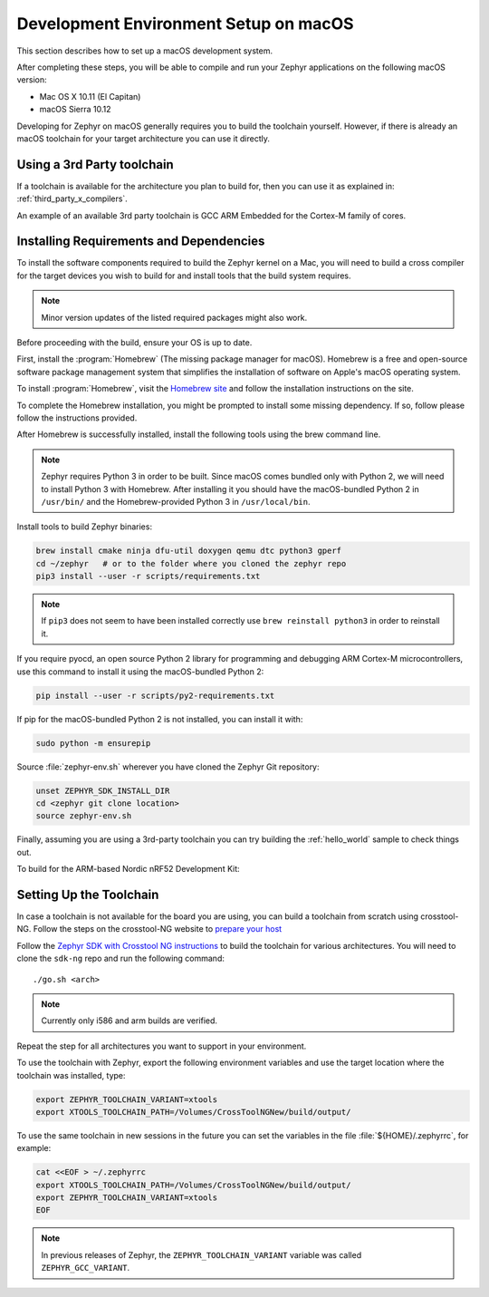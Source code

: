 .. _installing_zephyr_mac:

Development Environment Setup on macOS
######################################

This section describes how to set up a macOS development system.

After completing these steps, you will be able to compile and run your Zephyr
applications on the following macOS version:

* Mac OS X 10.11 (El Capitan)
* macOS Sierra 10.12

Developing for Zephyr on macOS generally requires you to build the
toolchain yourself. However, if there is already an macOS toolchain for your
target architecture you can use it directly.

Using a 3rd Party toolchain
***************************

If a toolchain is available for the architecture you plan to build for, then
you can use it as explained in: :ref:`third_party_x_compilers`.

An example of an available 3rd party toolchain is GCC ARM Embedded for the
Cortex-M family of cores.

.. _mac_requirements:

Installing Requirements and Dependencies
****************************************

To install the software components required to build the Zephyr kernel on a
Mac, you will need to build a cross compiler for the target devices you wish to
build for and install tools that the build system requires.

.. note::
   Minor version updates of the listed required packages might also
   work.

Before proceeding with the build, ensure your OS is up to date.

First, install the :program:`Homebrew` (The missing package manager for
macOS). Homebrew is a free and open-source software package management system
that simplifies the installation of software on Apple's macOS operating
system.

To install :program:`Homebrew`, visit the `Homebrew site`_ and follow the
installation instructions on the site.

To complete the Homebrew installation, you might be prompted to install some
missing dependency. If so, follow please follow the instructions provided.

After Homebrew is successfully installed, install the following tools using
the brew command line.

.. note::
   Zephyr requires Python 3 in order to be built. Since macOS comes bundled
   only with Python 2, we will need to install Python 3 with Homebrew. After
   installing it you should have the macOS-bundled Python 2 in ``/usr/bin/``
   and the Homebrew-provided Python 3 in ``/usr/local/bin``.

Install tools to build Zephyr binaries:

.. code-block:: console

   brew install cmake ninja dfu-util doxygen qemu dtc python3 gperf
   cd ~/zephyr   # or to the folder where you cloned the zephyr repo
   pip3 install --user -r scripts/requirements.txt

.. note::
   If ``pip3`` does not seem to have been installed correctly use
   ``brew reinstall python3`` in order to reinstall it.

If you require pyocd, an open source Python 2 library for programming and
debugging ARM Cortex-M microcontrollers, use this command to install it using
the macOS-bundled Python 2:

.. code-block:: console

   pip install --user -r scripts/py2-requirements.txt

If pip for the macOS-bundled Python 2 is not installed, you can install it with:

.. code-block:: console

   sudo python -m ensurepip

Source :file:`zephyr-env.sh` wherever you have cloned the Zephyr Git repository:

.. code-block:: console

   unset ZEPHYR_SDK_INSTALL_DIR
   cd <zephyr git clone location>
   source zephyr-env.sh

Finally, assuming you are using a 3rd-party toolchain you can try building the :ref:`hello_world` sample to check things out.

To build for the ARM-based Nordic nRF52 Development Kit:

.. zephyr-app-commands::
  :zephyr-app: samples/hello_world
  :board: nrf52_pca10040
  :host-os: unix
  :goals: build

.. _setting_up_mac_toolchain:

Setting Up the Toolchain
************************

In case a toolchain is not available for the board you are using, you can build
a toolchain from scratch using crosstool-NG. Follow the steps on the
crosstool-NG website to `prepare your host
<http://crosstool-ng.github.io/docs/os-setup/>`_

Follow the `Zephyr SDK with Crosstool NG instructions <https://github.com/zephyrproject-rtos/sdk-ng/blob/master/README.md>`_ to build
the toolchain for various architectures. You will need to clone the ``sdk-ng``
repo and run the following command::

   ./go.sh <arch>

.. note::
   Currently only i586 and arm builds are verified.


Repeat the step for all architectures you want to support in your environment.

To use the toolchain with Zephyr, export the following environment variables
and use the target location where the toolchain was installed, type:

.. code-block:: console

   export ZEPHYR_TOOLCHAIN_VARIANT=xtools
   export XTOOLS_TOOLCHAIN_PATH=/Volumes/CrossToolNGNew/build/output/


To use the same toolchain in new sessions in the future you can set the
variables in the file :file:`${HOME}/.zephyrrc`, for example:

.. code-block:: console

   cat <<EOF > ~/.zephyrrc
   export XTOOLS_TOOLCHAIN_PATH=/Volumes/CrossToolNGNew/build/output/
   export ZEPHYR_TOOLCHAIN_VARIANT=xtools
   EOF

.. note:: In previous releases of Zephyr, the ``ZEPHYR_TOOLCHAIN_VARIANT``
          variable was called ``ZEPHYR_GCC_VARIANT``.

.. _Homebrew site: http://brew.sh/

.. _crosstool-ng site: http://crosstool-ng.org

